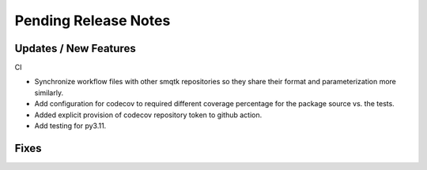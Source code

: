 Pending Release Notes
=====================

Updates / New Features
----------------------

CI

* Synchronize workflow files with other smqtk repositories so they share their
  format and parameterization more similarly.

* Add configuration for codecov to required different coverage percentage for
  the package source vs. the tests.

* Added explicit provision of codecov repository token to github action.

* Add testing for py3.11.

Fixes
-----

